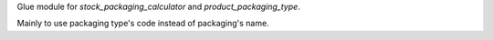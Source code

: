 Glue module for `stock_packaging_calculator` and `product_packaging_type`.

Mainly to use packaging type's code instead of packaging's name.

